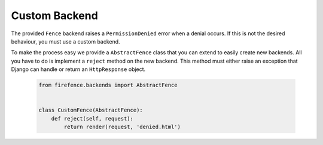 Custom Backend
==============

The provided ``Fence`` backend raises a ``PermissionDenied`` error when a denial occurs. If this
is not the desired behaviour, you must use a custom backend.

To make the process easy we provide a ``AbstractFence`` class that you can extend to easily create
new backends. All you have to do is implement a ``reject`` method on the new backend. This method
must either raise an exception that Django can handle or return an ``HttpResponse`` object.

    .. code-block:: python

        from firefence.backends import AbstractFence


        class CustomFence(AbstractFence):
            def reject(self, request):
                return render(request, 'denied.html')
